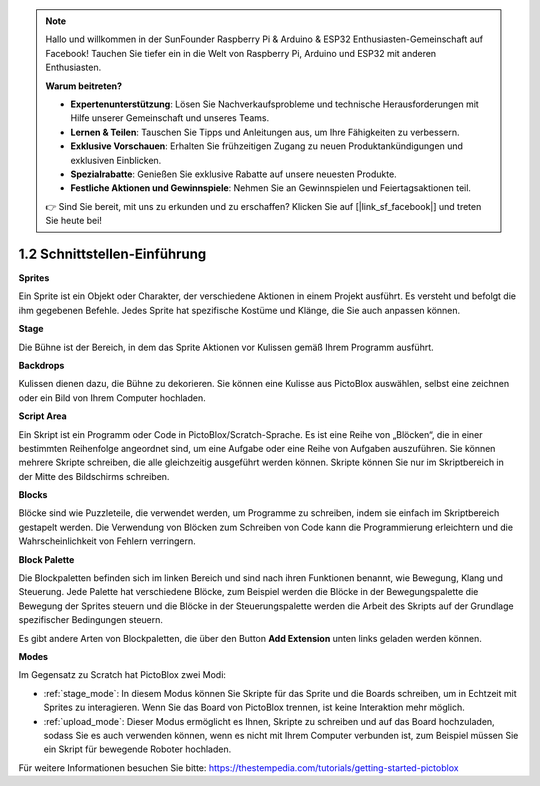 .. note::

    Hallo und willkommen in der SunFounder Raspberry Pi & Arduino & ESP32 Enthusiasten-Gemeinschaft auf Facebook! Tauchen Sie tiefer ein in die Welt von Raspberry Pi, Arduino und ESP32 mit anderen Enthusiasten.

    **Warum beitreten?**

    - **Expertenunterstützung**: Lösen Sie Nachverkaufsprobleme und technische Herausforderungen mit Hilfe unserer Gemeinschaft und unseres Teams.
    - **Lernen & Teilen**: Tauschen Sie Tipps und Anleitungen aus, um Ihre Fähigkeiten zu verbessern.
    - **Exklusive Vorschauen**: Erhalten Sie frühzeitigen Zugang zu neuen Produktankündigungen und exklusiven Einblicken.
    - **Spezialrabatte**: Genießen Sie exklusive Rabatte auf unsere neuesten Produkte.
    - **Festliche Aktionen und Gewinnspiele**: Nehmen Sie an Gewinnspielen und Feiertagsaktionen teil.

    👉 Sind Sie bereit, mit uns zu erkunden und zu erschaffen? Klicken Sie auf [|link_sf_facebook|] und treten Sie heute bei!

.. _sh_introduce:

1.2 Schnittstellen-Einführung
================================

.. image:: img/pictoblox_interface.jpg


**Sprites**

Ein Sprite ist ein Objekt oder Charakter, der verschiedene Aktionen in einem Projekt ausführt. Es versteht und befolgt die ihm gegebenen Befehle. Jedes Sprite hat spezifische Kostüme und Klänge, die Sie auch anpassen können.

**Stage**

Die Bühne ist der Bereich, in dem das Sprite Aktionen vor Kulissen gemäß Ihrem Programm ausführt.

**Backdrops**

Kulissen dienen dazu, die Bühne zu dekorieren. Sie können eine Kulisse aus PictoBlox auswählen, selbst eine zeichnen oder ein Bild von Ihrem Computer hochladen.

**Script Area**

Ein Skript ist ein Programm oder Code in PictoBlox/Scratch-Sprache. Es ist eine Reihe von „Blöcken“, die in einer bestimmten Reihenfolge angeordnet sind, um eine Aufgabe oder eine Reihe von Aufgaben auszuführen. Sie können mehrere Skripte schreiben, die alle gleichzeitig ausgeführt werden können. Skripte können Sie nur im Skriptbereich in der Mitte des Bildschirms schreiben.

**Blocks**

Blöcke sind wie Puzzleteile, die verwendet werden, um Programme zu schreiben, indem sie einfach im Skriptbereich gestapelt werden. Die Verwendung von Blöcken zum Schreiben von Code kann die Programmierung erleichtern und die Wahrscheinlichkeit von Fehlern verringern.

**Block Palette**

Die Blockpaletten befinden sich im linken Bereich und sind nach ihren Funktionen benannt, wie Bewegung, Klang und Steuerung. Jede Palette hat verschiedene Blöcke, zum Beispiel werden die Blöcke in der Bewegungspalette die Bewegung der Sprites steuern und die Blöcke in der Steuerungspalette werden die Arbeit des Skripts auf der Grundlage spezifischer Bedingungen steuern.

Es gibt andere Arten von Blockpaletten, die über den Button **Add Extension** unten links geladen werden können.

**Modes**

Im Gegensatz zu Scratch hat PictoBlox zwei Modi:

* :ref:`stage_mode`: In diesem Modus können Sie Skripte für das Sprite und die Boards schreiben, um in Echtzeit mit Sprites zu interagieren. Wenn Sie das Board von PictoBlox trennen, ist keine Interaktion mehr möglich.
* :ref:`upload_mode`: Dieser Modus ermöglicht es Ihnen, Skripte zu schreiben und auf das Board hochzuladen, sodass Sie es auch verwenden können, wenn es nicht mit Ihrem Computer verbunden ist, zum Beispiel müssen Sie ein Skript für bewegende Roboter hochladen.

Für weitere Informationen besuchen Sie bitte: https://thestempedia.com/tutorials/getting-started-pictoblox
